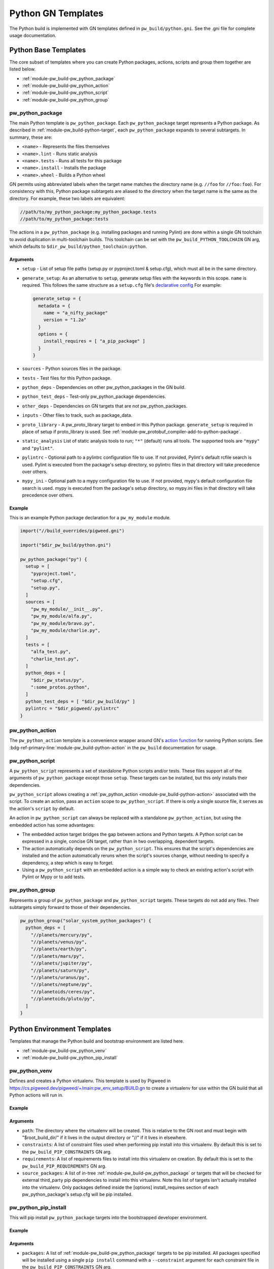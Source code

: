 .. _module-pw_build-python:

===================
Python GN Templates
===================
The Python build is implemented with GN templates defined in
``pw_build/python.gni``. See the .gni file for complete usage documentation.

.. seealso::

   - :bdg-ref-primary-line:`docs-python-build` for an overview on how Python in
     GN is built.
   - The :bdg-ref-primary-line:`module-pw_build` docs for other GN templates
     available within Pigweed.

.. _module-pw_build-python-base-templates:

---------------------
Python Base Templates
---------------------
The core subset of templates where you can create Python packages, actions,
scripts and group them together are listed below.

- :ref:`module-pw_build-pw_python_package`
- :ref:`module-pw_build-pw_python_action`
- :ref:`module-pw_build-pw_python_script`
- :ref:`module-pw_build-pw_python_group`

.. _module-pw_build-pw_python_package:

pw_python_package
=================
The main Python template is ``pw_python_package``. Each ``pw_python_package``
target represents a Python package. As described in
:ref:`module-pw_build-python-target`, each ``pw_python_package`` expands to
several subtargets. In summary, these are:

- ``<name>`` - Represents the files themselves
- ``<name>.lint`` - Runs static analysis
- ``<name>.tests`` - Runs all tests for this package
- ``<name>.install`` - Installs the package
- ``<name>.wheel`` - Builds a Python wheel

GN permits using abbreviated labels when the target name matches the directory
name (e.g. ``//foo`` for ``//foo:foo``). For consistency with this, Python
package subtargets are aliased to the directory when the target name is the
same as the directory. For example, these two labels are equivalent:

.. code-block::

   //path/to/my_python_package:my_python_package.tests
   //path/to/my_python_package:tests

The actions in a ``pw_python_package`` (e.g. installing packages and running
Pylint) are done within a single GN toolchain to avoid duplication in
multi-toolchain builds. This toolchain can be set with the
``pw_build_PYTHON_TOOLCHAIN`` GN arg, which defaults to
``$dir_pw_build/python_toolchain:python``.

Arguments
---------
- ``setup`` - List of setup file paths (setup.py or pyproject.toml & setup.cfg),
  which must all be in the same directory.
- ``generate_setup``: As an alternative to ``setup``, generate setup files with
  the keywords in this scope. ``name`` is required. This follows the same
  structure as a ``setup.cfg`` file's `declarative config
  <https://setuptools.readthedocs.io/en/latest/userguide/declarative_config.html>`_
  For example:

  .. code-block::

     generate_setup = {
       metadata = {
         name = "a_nifty_package"
         version = "1.2a"
       }
       options = {
         install_requires = [ "a_pip_package" ]
       }
     }

- ``sources`` - Python sources files in the package.
- ``tests`` - Test files for this Python package.
- ``python_deps`` - Dependencies on other pw_python_packages in the GN build.
- ``python_test_deps`` - Test-only pw_python_package dependencies.
- ``other_deps`` - Dependencies on GN targets that are not pw_python_packages.
- ``inputs`` - Other files to track, such as package_data.
- ``proto_library`` - A pw_proto_library target to embed in this Python package.
  ``generate_setup`` is required in place of setup if proto_library is used. See
  :ref:`module-pw_protobuf_compiler-add-to-python-package`.
- ``static_analysis`` List of static analysis tools to run; ``"*"`` (default)
  runs all tools. The supported tools are ``"mypy"`` and ``"pylint"``.
- ``pylintrc`` - Optional path to a pylintrc configuration file to use. If not
  provided, Pylint's default rcfile search is used. Pylint is executed
  from the package's setup directory, so pylintrc files in that directory
  will take precedence over others.
- ``mypy_ini`` - Optional path to a mypy configuration file to use. If not
  provided, mypy's default configuration file search is used. mypy is
  executed from the package's setup directory, so mypy.ini files in that
  directory will take precedence over others.

Example
-------
This is an example Python package declaration for a ``pw_my_module`` module.

.. code-block::

   import("//build_overrides/pigweed.gni")

   import("$dir_pw_build/python.gni")

   pw_python_package("py") {
     setup = [
       "pyproject.toml",
       "setup.cfg",
       "setup.py",
     ]
     sources = [
       "pw_my_module/__init__.py",
       "pw_my_module/alfa.py",
       "pw_my_module/bravo.py",
       "pw_my_module/charlie.py",
     ]
     tests = [
       "alfa_test.py",
       "charlie_test.py",
     ]
     python_deps = [
       "$dir_pw_status/py",
       ":some_protos.python",
     ]
     python_test_deps = [ "$dir_pw_build/py" ]
     pylintrc = "$dir_pigweed/.pylintrc"
   }

.. _module-pw_build-pw_python_action:

pw_python_action
================
The ``pw_python_action`` template is a convenience wrapper around GN's `action
function <https://gn.googlesource.com/gn/+/main/docs/reference.md#func_action>`_
for running Python scripts. See
:bdg-ref-primary-line:`module-pw_build-python-action` in the ``pw_build``
documentation for usage.

.. _module-pw_build-pw_python_script:

pw_python_script
================
A ``pw_python_script`` represents a set of standalone Python scripts and/or
tests. These files support all of the arguments of ``pw_python_package`` except
those ``setup``. These targets can be installed, but this only installs their
dependencies.

``pw_python_script`` allows creating a
:ref:`pw_python_action <module-pw_build-python-action>` associated with the
script. To create an action, pass an ``action`` scope to ``pw_python_script``.
If there is only a single source file, it serves as the action's ``script`` by
default.

An action in ``pw_python_script`` can always be replaced with a standalone
``pw_python_action``, but using the embedded action has some advantages:

- The embedded action target bridges the gap between actions and Python targets.
  A Python script can be expressed in a single, concise GN target, rather than
  in two overlapping, dependent targets.
- The action automatically depends on the ``pw_python_script``. This ensures
  that the script's dependencies are installed and the action automatically
  reruns when the script's sources change, without needing to specify a
  dependency, a step which is easy to forget.
- Using a ``pw_python_script`` with an embedded action is a simple way to check
  an existing action's script with Pylint or Mypy or to add tests.

.. _module-pw_build-pw_python_group:

pw_python_group
===============
Represents a group of ``pw_python_package`` and ``pw_python_script`` targets.
These targets do not add any files. Their subtargets simply forward to those of
their dependencies.

.. code-block::

   pw_python_group("solar_system_python_packages") {
     python_deps = [
       "//planets/mercury/py",
       "//planets/venus/py",
       "//planets/earth/py",
       "//planets/mars/py",
       "//planets/jupiter/py",
       "//planets/saturn/py",
       "//planets/uranus/py",
       "//planets/neptune/py",
       "//planetoids/ceres/py",
       "//planetoids/pluto/py",
     ]
   }

----------------------------
Python Environment Templates
----------------------------
Templates that manage the Python build and bootstrap environment are listed
here.

- :ref:`module-pw_build-pw_python_venv`
- :ref:`module-pw_build-pw_python_pip_install`

.. _module-pw_build-pw_python_venv:

pw_python_venv
==============
Defines and creates a Python virtualenv. This template is used by Pigweed in
https://cs.pigweed.dev/pigweed/+/main:pw_env_setup/BUILD.gn to create a
virtualenv for use within the GN build that all Python actions will run in.

Example
-------
.. code-block::
   :caption: Example of a typical Python venv definition in a top level
             :octicon:`file;1em` ``BUILD.gn``

   declare_args() {
     pw_build_PYTHON_BUILD_VENV = "//:my_build_venv"
   }

   pw_python_group("my_product_packages") {
     python_deps = [
       "//product_dev_tools/py",
       "//product_release_tools/py",
     ]
   }

   pw_python_venv("my_build_venv") {
     path = "$root_build_dir/python-build-venv"
     constraints = [ "//tools/constraints.list" ]
     requirements = [ "//tools/requirements.txt" ]
     source_packages = [
       "$dir_pw_env_setup:core_pigweed_python_packages",
       "//tools:another_pw_python_package",
       "//:my_product_packages",
     ]
   }

Arguments
---------
- ``path``: The directory where the virtualenv will be created. This is relative
  to the GN root and must begin with "$root_build_dir/" if it lives in the
  output directory or "//" if it lives in elsewhere.

- ``constraints``: A list of constraint files used when performing pip install
  into this virtualenv. By default this is set to the
  ``pw_build_PIP_CONSTRAINTS`` GN arg.

- ``requirements``: A list of requirements files to install into this virtualenv
  on creation. By default this is set to the ``pw_build_PIP_REQUIREMENTS`` GN
  arg.

  .. seealso::

     For more info on the ``pw_build_PIP_CONSTRAINTS`` and
     ``pw_build_PIP_REQUIREMENTS`` GN args see:
     :ref:`docs-python-build-python-gn-requirements-files`

- ``source_packages``: A list of in-tree
  :ref:`module-pw_build-pw_python_package` or targets that will be checked for
  external third_party pip dependencies to install into this
  virtualenv. Note this list of targets isn't actually installed into the
  virtualenv. Only packages defined inside the [options] install_requires
  section of each pw_python_package's setup.cfg will be pip installed.

  .. seealso::

     For an example ``setup.cfg`` file see: `Configuring setuptools using
     setup.cfg files
     <https://setuptools.pypa.io/en/latest/userguide/declarative_config.html>`_


.. _module-pw_build-pw_python_pip_install:

pw_python_pip_install
=====================
This will pip install ``pw_python_package`` targets into the bootstrapped
developer environment.

Example
-------
.. code-block::
   :caption: Example of a typical Python venv definition in a top level
             :octicon:`file;1em` ``BUILD.gn``

   pw_python_pip_install("pip_install_my_product_packages") {
     packages = [
       "//product_dev_tools/py",
       "//product_release_tools/py",
     ]
   }

Arguments
---------

- ``packages``: A list of :ref:`module-pw_build-pw_python_package` targets to be
  pip installed.  All packages specified will be installed using a single ``pip
  install`` command with a ``--constraint`` argument for each constraint file in
  the ``pw_build_PIP_CONSTRAINTS`` GN arg.

- ``editable``: If true, --editable is passed to the pip install command.

- ``force_reinstall``: If true, ``--force-reinstall`` is passed to the pip
  install command.

.. _module-pw_build-python-dist:

------------------------------
Python Distributable Templates
------------------------------
Pigweed also provides some templates to make it easier to bundle Python packages
for deployment. These templates are found in ``pw_build/python_dist.gni``.

- :ref:`module-pw_build-pw_python_wheels`
- :ref:`module-pw_build-pw_python_zip_with_setup`
- :ref:`module-pw_build-pw_python_distribution`

.. _module-pw_build-pw_python_wheels:

pw_python_wheels
================
Collects Python wheels for one or more ``pw_python_package`` targets, plus any
additional ``pw_python_package`` targets they depend on, directly or indirectly.
Note that this does not include Python dependencies that come from outside the
GN build, like packages from PyPI, for example. Those should still be declared
in the package's ``setup.py`` file as usual.

Arguments
---------
- ``packages`` - List of ``pw_python_package`` targets whose wheels should be
  included; their dependencies will be pulled in as wheels also.
- ``directory`` - Output directory for the collected wheels. Defaults to
  ``$target_out_dir/$target_name``.

Wheel collection under the hood
-------------------------------
The ``.wheel`` subtarget of every ``pw_python_package`` generates a wheel
(``.whl``) for the Python package. The ``pw_python_wheels`` template figures
out which wheels to collect by traversing the ``pw_python_package_wheels``
`GN metadata
<https://gn.googlesource.com/gn/+/HEAD/docs/reference.md#var_metadata>`_ key,
which lists the output directory for each wheel.

.. _module-pw_build-pw_python_zip_with_setup:

pw_python_zip_with_setup
========================
Generates a ``.zip`` archive suitable for deployment outside of the project's
developer environment. The generated ``.zip`` contains Python wheels
(``.whl`` files) for one or more ``pw_python_package`` targets, plus wheels for
any additional ``pw_python_package`` targets in the GN build they depend on,
directly or indirectly. Dependencies from outside the GN build, such as packages
from PyPI, must be listed in packages' ``setup.py`` or ``setup.cfg`` files as
usual.

The ``.zip`` also includes simple setup scripts for Linux,
MacOS, and Windows. The setup scripts automatically create a Python virtual
environment and install the whole collection of wheels into it using ``pip``.

Optionally, additional files and directories can be included in the archive.
One common example of an additional file to include is a README file with setup
and usage instructions for the distributable. A simple ready-to-use README file
is available at ``pw_build/py_dist/README.md``.

Arguments
---------
- ``packages`` - A list of `pw_python_package` targets whose wheels should be
  included; their dependencies will be pulled in as wheels also.
- ``inputs`` - An optional list of extra files to include in the generated
  ``.zip``, formatted the same way as the ``inputs`` argument to ``pw_zip``
  targets.
- ``dirs`` - An optional list of directories to include in the generated
  ``.zip``, formatted the same was as the ``dirs`` argument to ``pw_zip``
  targets.

Example
-------

.. code-block::

   import("//build_overrides/pigweed.gni")

   import("$dir_pw_build/python_dist.gni")

   pw_python_zip_with_setup("my_tools") {
     packages = [ ":some_python_package" ]
     inputs = [ "$dir_pw_build/python_dist/README.md > /${target_name}/" ]
   }

.. _module-pw_build-pw_python_distribution:

pw_python_distribution
======================
Generates a directory of Python packages from source files suitable for
deployment outside of the project developer environment. The resulting directory
contains only files mentioned in each package's ``setup.cfg`` file. This is
useful for bundling multiple Python packages up into a single package for
distribution to other locations like `<http://pypi.org>`_.

Arguments
---------

- ``packages`` - A list of :ref:`module-pw_build-pw_python_package` targets to be installed into
  the build directory. Their dependencies will be pulled in as wheels also.

- ``include_tests`` - If true, copy Python package tests to a ``tests`` subdir.

- ``extra_files`` - A list of extra files that should be included in the output.
  The format of each item in this list follows this convention:

  .. code-block:: text

     //some/nested/source_file > nested/destination_file

  - Source and destination file should be separated by ``>``.

  - The source file should be a GN target label (starting with ``//``).

  - The destination file will be relative to the generated output
    directory. Parent directories are automatically created for each file. If a
    file would be overwritten an error is raised.

- ``generate_setup_cfg`` - If included, create a merged ``setup.cfg`` for all
  python Packages using either a ``common_config_file`` as a base or ``name``
  and ``version`` strings. The ``common_config_file`` should contain the
  required fields in the ``metadata`` and ``options`` sections as shown in
  `Configuring setup() using setup.cfg files <https://setuptools.pypa.io/en/latest/userguide/declarative_config.html>`_.
  ``append_git_sha_to_version = true`` and ``append_date_to_version = true``
  will optionally append the current git SHA or date to the package version
  string after a ``+`` sign. You can also opt to include a generated
  ``pyproject.toml`` file by setting ``include_default_pyproject_file = true``.

  .. code-block::
     :caption: :octicon:`file;1em` Example using a common setup.cfg and
               pyproject.toml files.

     generate_setup_cfg = {
       common_config_file = "pypi_common_setup.cfg"
       append_date_to_version = true
     }
     extra_files = [
       "//source/pyproject.toml > pyproject.toml"
     ]

  .. code-block::
     :caption: :octicon:`file;1em` Example using name and version strings and a
               default pyproject.toml file.

     generate_setup_cfg = {
       name = "awesome"
       version = "1.0.0"
       include_default_pyproject_file = true
       append_date_to_version = true
     }

Using this template will create an additional target for and building a Python
wheel. For example if you define ``pw_python_distribution("awesome")`` the
resulting targets that get created will be:

- ``awesome`` - This will create the merged package with all source files in
  place in the out directory under ``out/obj/awesome/``.
- ``awesome.wheel`` - This builds a Python wheel from the above source files
  under ``out/obj/awesome._build_wheel/awesome*.whl``.

Example
-------

.. code-block::
   :caption: :octicon:`file;1em` ./pw_env_setup/BUILD.gn

   import("//build_overrides/pigweed.gni")

   import("$dir_pw_build/python_dist.gni")

   pw_python_distribution("build_python_source_tree") {
     packages = [
       ":some_python_package",
       ":another_python_package",
     ]
     include_tests = true
     extra_files = [
       "//README.md > ./README.md",
       "//some_python_package/py/BUILD.bazel > some_python_package/BUILD.bazel",
       "//another_python_package/py/BUILD.bazel > another_python_package/BUILD.bazel",
     ]
     generate_setup_cfg = {
       common_config_file = "pypi_common_setup.cfg"
       append_git_sha_to_version = true
       append_date_to_version = true
     }
   }


.. code-block:: text
   :caption: :octicon:`file-directory;1em`
             ./out/obj/pw_env_setup/build_python_source_tree/

   $ tree ./out/obj/pw_env_setup/build_python_source_tree/
   ├── README.md
   ├── setup.cfg
   ├── some_python_package
   │   ├── BUILD.bazel
   │   ├── __init__.py
   │   ├── py.typed
   │   ├── some_source_file.py
   │   └── tests
   │       └── some_source_test.py
   └── another_python_package
       ├── BUILD.bazel
       ├── __init__.py
       ├── another_source_file.py
       ├── py.typed
       └── tests
           └── another_source_test.py
